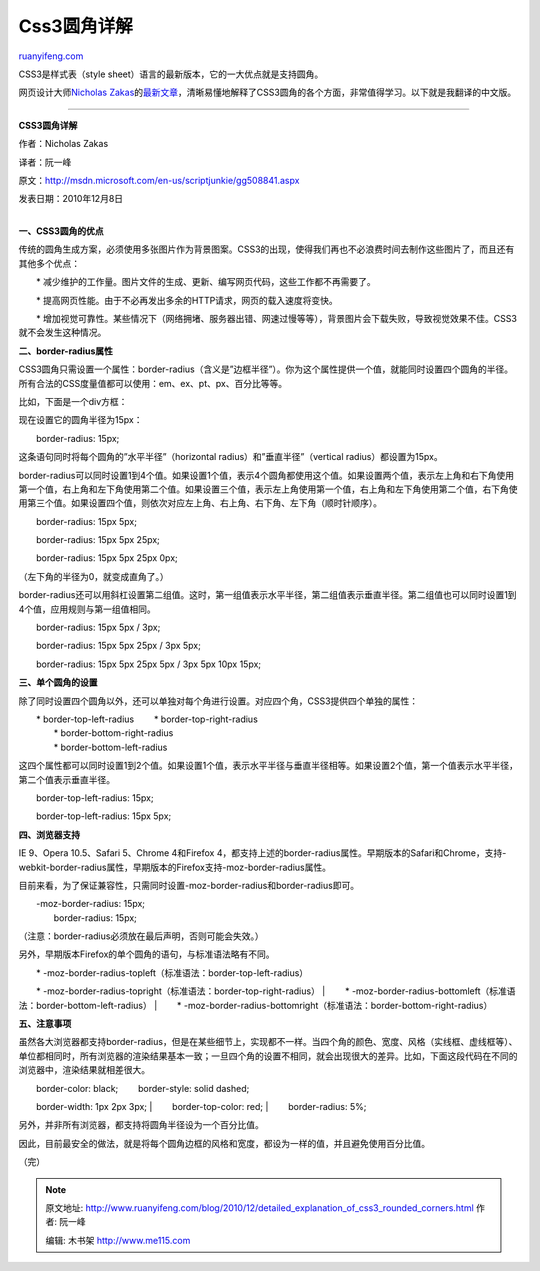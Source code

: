 .. _201012_detailed_explanation_of_css3_rounded_corners:

Css3圆角详解
===============================

`ruanyifeng.com <http://www.ruanyifeng.com/blog/2010/12/detailed_explanation_of_css3_rounded_corners.html>`__

CSS3是样式表（style sheet）语言的最新版本，它的一大优点就是支持圆角。

网页设计大师\ `Nicholas
Zakas <http://www.nczonline.net/>`__\ 的\ `最新文章 <http://msdn.microsoft.com/en-us/scriptjunkie/gg508841.aspx>`__\ ，清晰易懂地解释了CSS3圆角的各个方面，非常值得学习。以下就是我翻译的中文版。


=========================================

**CSS3圆角详解**

作者：Nicholas Zakas

译者：阮一峰

原文：\ `http://msdn.microsoft.com/en-us/scriptjunkie/gg508841.aspx <http://msdn.microsoft.com/en-us/scriptjunkie/gg508841.aspx>`__

发表日期：2010年12月8日

| 
| **一、CSS3圆角的优点**

传统的圆角生成方案，必须使用多张图片作为背景图案。CSS3的出现，使得我们再也不必浪费时间去制作这些图片了，而且还有其他多个优点：

　　\*
减少维护的工作量。图片文件的生成、更新、编写网页代码，这些工作都不再需要了。

　　\*
提高网页性能。由于不必再发出多余的HTTP请求，网页的载入速度将变快。

　　\*
增加视觉可靠性。某些情况下（网络拥堵、服务器出错、网速过慢等等），背景图片会下载失败，导致视觉效果不佳。CSS3就不会发生这种情况。

**二、border-radius属性**

CSS3圆角只需设置一个属性：border-radius（含义是”边框半径”）。你为这个属性提供一个值，就能同时设置四个圆角的半径。所有合法的CSS度量值都可以使用：em、ex、pt、px、百分比等等。

比如，下面是一个div方框：

现在设置它的圆角半径为15px：

　　border-radius: 15px;

这条语句同时将每个圆角的”水平半径”（horizontal
radius）和”垂直半径”（vertical radius）都设置为15px。

border-radius可以同时设置1到4个值。如果设置1个值，表示4个圆角都使用这个值。如果设置两个值，表示左上角和右下角使用第一个值，右上角和左下角使用第二个值。如果设置三个值，表示左上角使用第一个值，右上角和左下角使用第二个值，右下角使用第三个值。如果设置四个值，则依次对应左上角、右上角、右下角、左下角（顺时针顺序）。

　　border-radius: 15px 5px;

　　border-radius: 15px 5px 25px;

　　border-radius: 15px 5px 25px 0px;

（左下角的半径为0，就变成直角了。）

border-radius还可以用斜杠设置第二组值。这时，第一组值表示水平半径，第二组值表示垂直半径。第二组值也可以同时设置1到4个值，应用规则与第一组值相同。

　　border-radius: 15px 5px / 3px;

　　border-radius: 15px 5px 25px / 3px 5px;

　　border-radius: 15px 5px 25px 5px / 3px 5px 10px 15px;

**三、单个圆角的设置**

除了同时设置四个圆角以外，还可以单独对每个角进行设置。对应四个角，CSS3提供四个单独的属性：

| 　　\* border-top-left-radius 　　\* border-top-right-radius
|  　　\* border-bottom-right-radius
|  　　\* border-bottom-left-radius

这四个属性都可以同时设置1到2个值。如果设置1个值，表示水平半径与垂直半径相等。如果设置2个值，第一个值表示水平半径，第二个值表示垂直半径。

　　border-top-left-radius: 15px;

　　border-top-left-radius: 15px 5px;

**四、浏览器支持**

IE 9、Opera 10.5、Safari 5、Chrome 4和Firefox
4，都支持上述的border-radius属性。早期版本的Safari和Chrome，支持-webkit-border-radius属性，早期版本的Firefox支持-moz-border-radius属性。

目前来看，为了保证兼容性，只需同时设置-moz-border-radius和border-radius即可。

| 　　-moz-border-radius: 15px;
|  　　border-radius: 15px;

（注意：border-radius必须放在最后声明，否则可能会失效。）

另外，早期版本Firefox的单个圆角的语句，与标准语法略有不同。

| 　　\* -moz-border-radius-topleft（标准语法：border-top-left-radius）
　　\* -moz-border-radius-topright（标准语法：border-top-right-radius）
|  　　\*
-moz-border-radius-bottomleft（标准语法：border-bottom-left-radius）
|  　　\*
-moz-border-radius-bottomright（标准语法：border-bottom-right-radius）

**五、注意事项**

虽然各大浏览器都支持border-radius，但是在某些细节上，实现都不一样。当四个角的颜色、宽度、风格（实线框、虚线框等）、单位都相同时，所有浏览器的渲染结果基本一致；一旦四个角的设置不相同，就会出现很大的差异。比如，下面这段代码在不同的浏览器中，渲染结果就相差很大。

| 　　border-color: black; 　　border-style: solid dashed;
　　border-width: 1px 2px 3px;
|  　　border-top-color: red;
|  　　border-radius: 5%;

另外，并非所有浏览器，都支持将圆角半径设为一个百分比值。

因此，目前最安全的做法，就是将每个圆角边框的风格和宽度，都设为一样的值，并且避免使用百分比值。

（完）

.. note::
    原文地址: http://www.ruanyifeng.com/blog/2010/12/detailed_explanation_of_css3_rounded_corners.html 
    作者: 阮一峰 

    编辑: 木书架 http://www.me115.com